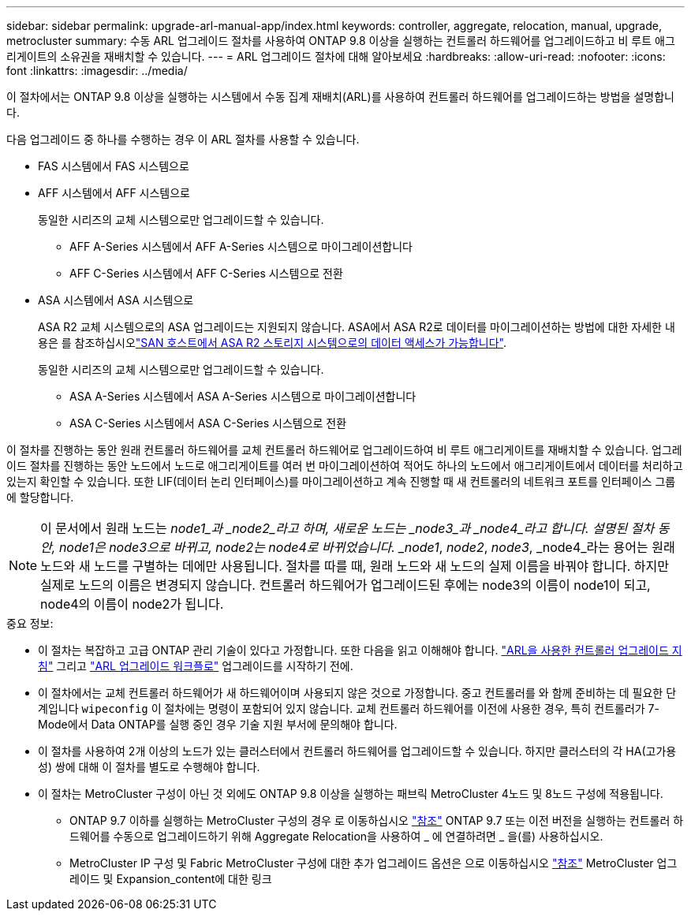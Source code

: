 ---
sidebar: sidebar 
permalink: upgrade-arl-manual-app/index.html 
keywords: controller, aggregate, relocation, manual, upgrade, metrocluster 
summary: 수동 ARL 업그레이드 절차를 사용하여 ONTAP 9.8 이상을 실행하는 컨트롤러 하드웨어를 업그레이드하고 비 루트 애그리게이트의 소유권을 재배치할 수 있습니다. 
---
= ARL 업그레이드 절차에 대해 알아보세요
:hardbreaks:
:allow-uri-read: 
:nofooter: 
:icons: font
:linkattrs: 
:imagesdir: ../media/


이 절차에서는 ONTAP 9.8 이상을 실행하는 시스템에서 수동 집계 재배치(ARL)를 사용하여 컨트롤러 하드웨어를 업그레이드하는 방법을 설명합니다.

다음 업그레이드 중 하나를 수행하는 경우 이 ARL 절차를 사용할 수 있습니다.

* FAS 시스템에서 FAS 시스템으로
* AFF 시스템에서 AFF 시스템으로
+
동일한 시리즈의 교체 시스템으로만 업그레이드할 수 있습니다.

+
** AFF A-Series 시스템에서 AFF A-Series 시스템으로 마이그레이션합니다
** AFF C-Series 시스템에서 AFF C-Series 시스템으로 전환


* ASA 시스템에서 ASA 시스템으로
+
ASA R2 교체 시스템으로의 ASA 업그레이드는 지원되지 않습니다. ASA에서 ASA R2로 데이터를 마이그레이션하는 방법에 대한 자세한 내용은 를 참조하십시오link:https://docs.netapp.com/us-en/asa-r2/install-setup/set-up-data-access.html["SAN 호스트에서 ASA R2 스토리지 시스템으로의 데이터 액세스가 가능합니다"^].

+
동일한 시리즈의 교체 시스템으로만 업그레이드할 수 있습니다.

+
** ASA A-Series 시스템에서 ASA A-Series 시스템으로 마이그레이션합니다
** ASA C-Series 시스템에서 ASA C-Series 시스템으로 전환




이 절차를 진행하는 동안 원래 컨트롤러 하드웨어를 교체 컨트롤러 하드웨어로 업그레이드하여 비 루트 애그리게이트를 재배치할 수 있습니다. 업그레이드 절차를 진행하는 동안 노드에서 노드로 애그리게이트를 여러 번 마이그레이션하여 적어도 하나의 노드에서 애그리게이트에서 데이터를 처리하고 있는지 확인할 수 있습니다. 또한 LIF(데이터 논리 인터페이스)를 마이그레이션하고 계속 진행할 때 새 컨트롤러의 네트워크 포트를 인터페이스 그룹에 할당합니다.


NOTE: 이 문서에서 원래 노드는 _node1_과 _node2_라고 하며, 새로운 노드는 _node3_과 _node4_라고 합니다.  설명된 절차 동안, node1은 node3으로 바뀌고, node2는 node4로 바뀌었습니다.  _node1_, _node2_, _node3_, _node4_라는 용어는 원래 노드와 새 노드를 구별하는 데에만 사용됩니다.  절차를 따를 때, 원래 노드와 새 노드의 실제 이름을 바꿔야 합니다.  하지만 실제로 노드의 이름은 변경되지 않습니다. 컨트롤러 하드웨어가 업그레이드된 후에는 node3의 이름이 node1이 되고, node4의 이름이 node2가 됩니다.

.중요 정보:
* 이 절차는 복잡하고 고급 ONTAP 관리 기술이 있다고 가정합니다. 또한 다음을 읽고 이해해야 합니다. link:guidelines_upgrade_with_arl.html["ARL을 사용한 컨트롤러 업그레이드 지침"] 그리고 link:arl_upgrade_workflow.html["ARL 업그레이드 워크플로"] 업그레이드를 시작하기 전에.
* 이 절차에서는 교체 컨트롤러 하드웨어가 새 하드웨어이며 사용되지 않은 것으로 가정합니다. 중고 컨트롤러를 와 함께 준비하는 데 필요한 단계입니다 `wipeconfig` 이 절차에는 명령이 포함되어 있지 않습니다. 교체 컨트롤러 하드웨어를 이전에 사용한 경우, 특히 컨트롤러가 7-Mode에서 Data ONTAP를 실행 중인 경우 기술 지원 부서에 문의해야 합니다.
* 이 절차를 사용하여 2개 이상의 노드가 있는 클러스터에서 컨트롤러 하드웨어를 업그레이드할 수 있습니다. 하지만 클러스터의 각 HA(고가용성) 쌍에 대해 이 절차를 별도로 수행해야 합니다.


* 이 절차는 MetroCluster 구성이 아닌 것 외에도 ONTAP 9.8 이상을 실행하는 패브릭 MetroCluster 4노드 및 8노드 구성에 적용됩니다.
+
** ONTAP 9.7 이하를 실행하는 MetroCluster 구성의 경우 로 이동하십시오 link:other_references.html["참조"] ONTAP 9.7 또는 이전 버전을 실행하는 컨트롤러 하드웨어를 수동으로 업그레이드하기 위해 Aggregate Relocation을 사용하여 _ 에 연결하려면 _ 을(를) 사용하십시오.
** MetroCluster IP 구성 및 Fabric MetroCluster 구성에 대한 추가 업그레이드 옵션은 으로 이동하십시오 link:other_references.html["참조"] MetroCluster 업그레이드 및 Expansion_content에 대한 링크




